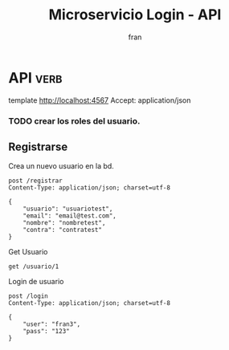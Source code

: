 #+TITLE: Microservicio Login - API
#+AUTHOR: fran
#+LANGUAGE: es
#+STARTUP: content indent showeverything
#+DESCRIPTION: API del microservicio Login
#+PROPERTY: header-args:verb :wrap src ob-verb-response
#+OPTIONS: results:nil

* API :verb:
template http://localhost:4567
Accept: application/json

*** TODO crear los roles del usuario.
** Registrarse
Crea un nuevo usuario en la bd.
#+begin_src verb
  post /registrar
  Content-Type: application/json; charset=utf-8

  {
      "usuario": "usuariotest",
      "email": "email@test.com",
      "nombre": "nombretest",
      "contra": "contratest"
  }
#+end_src

#+RESULTS:
#+begin_src ob-verb-response
HTTP/1.1 200 OK
Content-Type: text/plain; charset=UTF-8
Date: Wed, 13 Aug 2025 03:25:36 GMT
Content-Length: 87

usuariotest $2a$15$TJM5/UOV/DhXL4ScM2CUH.cNO9AH4b/hbAWFrN9T/S7.A53K/J99S email@test.com
#+end_src

Get Usuario
#+begin_src verb 
get /usuario/1
#+end_src

#+RESULTS:
#+begin_src ob-verb-response
HTTP/1.1 200 OK
Content-Type: application/json
Date: Wed, 13 Aug 2025 03:44:14 GMT
Content-Length: 353

{
  "id": 1,
  "creado": "2025-08-12T23:46:01-03:00",
  "ult_mod": "2025-08-12T23:46:01-03:00",
  "estado": "ACTIVO",
  "usuario": "fran",
  "contra": "fran1@gmail.com",
  "email": "$2a$10$GwuLXIm2pFBq5KOUc27VjOqiNAv.sQ3rj8YgwooVcF7vxGgeviEr2",
  "nombre": null,
  "telefono": null,
  "direccion": null,
  "rol": "ADMIN",
  "permisos": "USUARIO_ALTA, USUARIO_BAJA, USUARIO_LISTAR, USUARIO_MODIFICAR"
}
#+end_src

Login de usuario
#+begin_src verb 
post /login
Content-Type: application/json; charset=utf-8

{
    "user": "fran3",
    "pass": "123"
}
#+end_src


